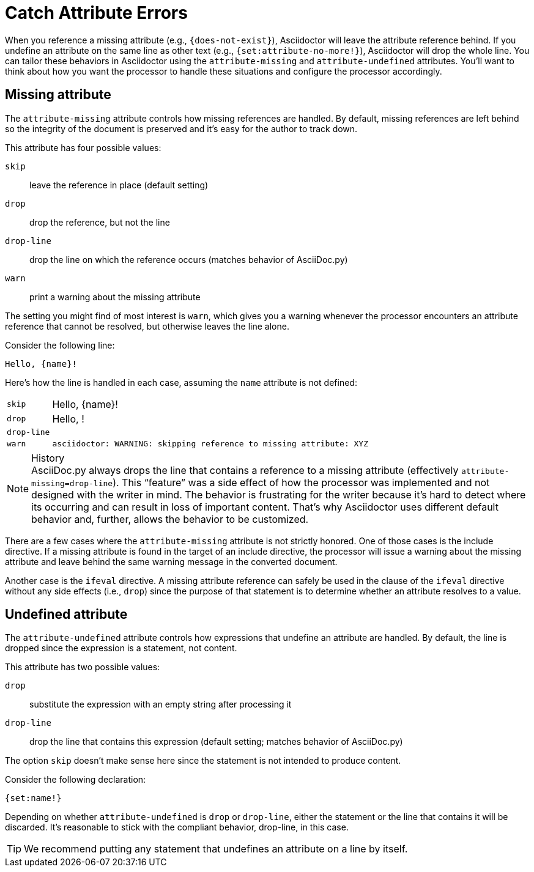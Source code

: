 = Catch Attribute Errors

When you reference a missing attribute (e.g., `+{does-not-exist}+`), Asciidoctor will leave the attribute reference behind.
If you undefine an attribute on the same line as other text (e.g., `+{set:attribute-no-more!}+`), Asciidoctor will drop the whole line.
You can tailor these behaviors in Asciidoctor using the `attribute-missing` and `attribute-undefined` attributes.
You'll want to think about how you want the processor to handle these situations and configure the processor accordingly.

== Missing attribute 

The `attribute-missing` attribute controls how missing references are handled.
By default, missing references are left behind so the integrity of the document is preserved and it's easy for the author to track down.

This attribute has four possible values:

`skip`:: leave the reference in place (default setting)
`drop`:: drop the reference, but not the line
`drop-line`:: drop the line on which the reference occurs (matches behavior of AsciiDoc.py)
`warn`:: print a warning about the missing attribute

The setting you might find of most interest is `warn`, which gives you a warning whenever the processor encounters an attribute reference that cannot be resolved, but otherwise leaves the line alone.

Consider the following line:

[source]
Hello, {name}!

Here's how the line is handled in each case, assuming the `name` attribute is not defined:

[horizontal]
`skip`:: Hello, \{name}!
`drop`:: Hello, !
`drop-line`:: {empty}
`warn`::
+
----
asciidoctor: WARNING: skipping reference to missing attribute: XYZ
----

.History
NOTE: AsciiDoc.py always drops the line that contains a reference to a missing attribute (effectively `attribute-missing=drop-line`).
This "`feature`" was a side effect of how the processor was implemented and not designed with the writer in mind.
The behavior is frustrating for the writer because it's hard to detect where its occurring and can result in loss of important content.
That's why Asciidoctor uses different default behavior and, further, allows the behavior to be customized.

There are a few cases where the `attribute-missing` attribute is not strictly honored.
One of those cases is the include directive.
If a missing attribute is found in the target of an include directive, the processor will issue a warning about the missing attribute and leave behind the same warning message in the converted document.

Another case is the `ifeval` directive.
A missing attribute reference can safely be used in the clause of the `ifeval` directive without any side effects (i.e., `drop`) since the purpose of that statement is to determine whether an attribute resolves to a value.

== Undefined attribute

The `attribute-undefined` attribute controls how expressions that undefine an attribute are handled.
By default, the line is dropped since the expression is a statement, not content.

This attribute has two possible values:

`drop`:: substitute the expression with an empty string after processing it
`drop-line`:: drop the line that contains this expression (default setting; matches behavior of AsciiDoc.py)

The option `skip` doesn't make sense here since the statement is not intended to produce content.

Consider the following declaration:

```
{set:name!}
```

Depending on whether `attribute-undefined` is `drop` or `drop-line`, either the statement or the line that contains it will be discarded.
It's reasonable to stick with the compliant behavior, drop-line, in this case.

TIP: We recommend putting any statement that undefines an attribute on a line by itself.
